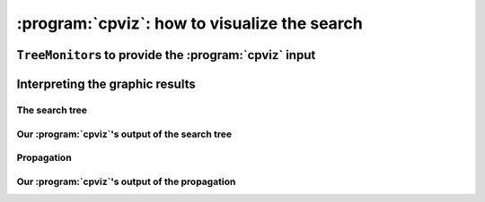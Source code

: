 ..  index:: cpviz
    

.. highlight:: cpp

..  _cpviz:

:program:`cpviz`: how to visualize the search 
----------------------------------------------

..  only:: draft 

    ..  raw:: latex

        You can find the code in the file \code{tutorials/C++/chap5/nqueens3.cc}.

    ..  only:: html

        You can find the code in the file `tutorials/C++/chap5/nqueens3.cc <../../../tutorials/C++/chap5/nqueens3.cc>`_


..  only:: draft

    To get a better feeling of the way the CP solver explores the search tree,
    we will use a wonderful *open-source visualization toolkit for finite 
    domain constraint programming*: :program:`cpviz`. 
    Here is a description from their website of what this toolkit provides:
    
    ..  code-block:: text
    
        It provides visualization for search trees, variables and global 
        constraints through a post-mortem analysis of trace logs.
    
    The important trick to understand is that the visualization is only 
    available **after** the search is done.
    
    Please find all necessary information and tools at
    
    http://sourceforge.net/projects/cpviz/

``TreeMonitor``\s to provide the :program:`cpviz` input
^^^^^^^^^^^^^^^^^^^^^^^^^^^^^^^^^^^^^^^^^^^^^^^^^^^^^^^

..  only:: draft

    To monitor the search, we use ``SearchMonitor``\s. The ``TreeMonitor`` class inherits from ``SearchMonitor`` and 
    creates the files needed by cpviz to visualize the search: :file:`tree.xml` and :file:`visualization.xml`.
    
    To produce the :program:`cpviz` output for your search, add the following ``SearchMonitor`` to your code:

    ..  code-block:: c++
    
        vector<SearchMonitor*> monitors;
        ...
        SearchMonitor* const cpviz = s.MakeTreeMonitor(vars, "tree.xml",
                                                       "visualization.xml");
        monitors.push_back(cpviz);
        
    ..  only:: html 
    
        You need also a configuration file (named ``configuration.xml``) as this one:
        
        You can download it :download:`here <configuration.xml>`.
        
    ..  only:: latex
    
        You need also a configuration file (named ``configuration.xml``) as this one:
        
    ..  code-block:: xml 
        
        <?xml version="1.0" encoding="UTF-8"?>
        <configuration version="1.0" directory="/tmp"
        xsi:noNamespaceSchemaLocation="configuration.xsd" xmlns:xsi="http://
        www.w3.org/2001/XMLSchema-instance">
        <tool show="tree" type="layout" display="expanded" repeat="all"
        width="700" height="700" fileroot="tree"/>
        <tool show="viz" type="layout" display="expanded" repeat="all"
        width="700" height="700" fileroot="viz"/>
        </configuration>
            
    Basically, it tells :program:`cpviz` to produces  the graphic files for the 
    search tree (``show="tree"``) and the variables (``show="viz"``) 
    in the directory :file:`/tmp/`.
    
    If you are really lazy, we even have provided a factory method which 
    generates automatically a default configuration file:
    
    ..  code-block:: c++
    
        SearchMonitor* const cpviz = s.MakeTreeMonitor(vars, 
                                                       "configuration.xml", 
                                                       "tree.xml",
                                                       "visualization.xml");

        
    After your search is finished AND you have called (implicitley or explicitly)
    ``EndSearch()`` (files are created in the ``ExitSearch()`` callback),
    you can run :program:`cpviz` to digest the XML output of your search by going to :file:`viz/bin` and
    typing:
    
    ..  code-block:: bash
    
        java ie.ucc.cccc.viz.Viz configuration.xml tree.xml visualization.xml 
    
    on a command line into a terminal near you. This will produce the following picture of the search tree:
    
    ..  only:: html
    
        ..  image:: images/cpviz/tree8.*
            :width: 400px
            :align: center
            :height: 400px
            :alt: alternate text

    ..  only:: latex
    
        ..  image:: images/cpviz/tree8.*
            :width: 200pt
            :align: center
            :height: 200pt
            :alt: alternate text

    
    ..  only:: html
    
        :program:`cpviz` produces the construction of the search tree, step by step. In our case, 8 files were generated.
        
        You can find an animated version of the search tree produced by :program:`cpviz` :download:`here <images/cpviz/animated_tree.gif>`.
        
    This is probably not what you expected. First of all, this is not a binary tree and there seems to be an extra dummy root node.
    A binary tree --- which is what is exactly constructed during the search --- is not really suited for a graphical representation as it can 
    quickly become very big (compare the tree above with the actual search tree that is represented below). To avoid huge trees, we have reduced their 
    sizes by contracting several nodes. Except for the dummy root node, each node is denoted by a variable name. Also, we only 
    give the left branches explicitly. The numbers along the branches denote the *applied decisions* (like :math:`x[1] = 2`)
    and the numbers in the right 
    corner above the names of the nodes are the number of values left in the domain of the corresponding variable just before the decision was
    taken. Nodes in green denote feasible solutions, nodes in red sub-trees without any feasible solutions and nodes in blue, intermediate
    try nodes  (these only exist during the search).
    

Interpreting the graphic results
^^^^^^^^^^^^^^^^^^^^^^^^^^^^^^^^

..  only:: draft

    To better understand the output of cpviz and to follow the search with precision,
    let's trace the search and the propagation of our program ``nqueens4``:

    ..  code-block:: bash
    
        ./nqueens4 --size=4 --cp_trace_search --cp_trace_propagation 2> 
                                                    cpviz_nqueens4_basic.txt
        
    ..  only:: html 
    
        We redirect ``std::err`` into the file :file:`trace_propagation.txt` (this what the ``2>`` stands for). You can find 
        a cleaned version of this file :download:`here <cpviz_nqueens4_basic.txt>`.
        
    ..  only:: latex
    
        We redirect ``std::err`` into the file :file:`cpviz_nqueens4_basic.txt`.
        
    We will transcribe the information contained in the file :file:`cpviz_nqueens4_basic.txt` but
    in a more graphical way. Pay attention to the order in which the variables and
    the constraints are processed.
    
    Recall that we are solving the problem of finding all distinct solutions
    of the n-queens problem with :math:`4` queens. Our search strategy is to
    choose the first variable with a non empty domain with a least two elements (``Solver::CHOOSE_FIRST_UNBOUND``).
    Once this variable is chosen, we give it the smallest possible value contained in its domain (``Solver::ASSIGN_MIN_VALUE``).
    We have :math:`4` variables :math:`x_0, x_1, x_2` and :math:`x_3` introduced in that order. The :math:`3` constraints 
    are all ``AllDifferent`` constraints introduced in the following order:
    
    ..  math::
    
        \textrm{AllDifferent}(x_0, x_1, x_2, x_3)\\
        \textrm{AllDifferent}(x_0, x_1 + 1, x_2 + 2, x_3 + 3)\\
        \textrm{AllDifferent}(x_0, x_1 - 1, x_2 - 2, x_3 - 3)

The search tree
"""""""""""""""

..  only:: draft

    By reading the file :file:`cpviz_nqueens4_basic.txt`, we can retrace the search and reconstruct the search tree:
    
    ..  _search_tree_of_nqueens_with_n_equal_to_4:
    
    ..  figure:: images/search_tree1.*
        :width: 297px
        :align: center
        :height: 286px
        :alt: alternate text
    
        The actual search tree of our search 
        
    As you can see, at each node, the solver took a ``Decision``: the left branch to *apply* the ``Decision`` and the right branch 
    to *refute* this ``Decision``. The leaf nodes in red denote sub-trees that are not worth exploring explicitly: 
    we cannot find any solution 
    along this branch of the tree. The leaf nodes in green denote on the contrary feasible solutions. The nodes are numbered in the order
    of creation and we can see that the search tree is traversed in pre-order by the solver.
    
    In the file :file:`nqeens4.cc`, we have printed some statistics about the search:
    
    ..  code-block:: c++
    
        std::cout << "Number of solutions: " << num_solutions << std::endl;
        std::cout << "Failures: " << s.failures() << std::endl;
        std::cout << "Branches: " << s.branches() << std::endl;
        std::cout << "Backtracks: " << s.fail_stamp() << std::endl;
        std::cout << "Stamps: " << s.stamp() << std::endl;
    
    and when the ``size`` is :math:`4`, we get as output:
    
    ..  code-block:: bash
    
        Number of solutions: 2
        Failures: 6
        Branches: 10
        Backtracks: 9
        Stamps: 29

    Let's see if we can relate those statistics with the search tree. The three first statistics are easy to spot in the tree:
    
      Number of solutions (2):
        There are indeed two distinct solutions denoted by the two green leafs.
        
      Failures (6):
        A failure occurs whenever the solver has to backtrack, whether it is because of a real failure (nodes :math:`2-3` and :math:`9-10`)
        or a success (nodes :math:`5` and :math:`7`). Indeed, when the solver finds a solution, it has to backtrack to find other solutions.
        The method ``failures()`` returns the number of leaves of the search tree. In our case, :math:`6`.
        
      Branches (10):
        Number of branches in the tree, indeed :math:`10`.
        
      The two last statistics are more difficult to understand by only looking at the search tree.
      
      Backtracks (9):
        Because of the way the search is coded, the ``fail_stamp`` counter starts already at :math:`2` before any top level search.
        There are :math:`6` failures (one for each node, see Failures above) and this brings the counter to :math:`8`. To end the search, 
        a last backtrack [#real_last_backtrack]_ is necessary to reach the root node and undo the search which brings the counter to :math:`9`.
    
        ..  [#real_last_backtrack] Actually, the very last backtrack happens when the solver is deleted.
    
      Stamps (29):
        This statistic is more an internal statistic than a real indicator of the search. It is related to the 
        queue actions during the search. The queue is responsible for the propagation which occurs when one or more variables domains
        change. Every time the propagation process is triggered, the ``stamp`` counter is increased. 
        Other queue actions also increase this counter. For instance, when 
        the queue is frozen. For a simple search,
        this statistic is more or less equivalent to the length of a pre-order traversal of the search tree (:math:`20` in our case). 
        This statistic reflects the amount of work needed by the solver during the search. We refer the curious reader
        to the source code for more details.
        
Our :program:`cpviz`'s output of the search tree
"""""""""""""""""""""""""""""""""""""""""""""""""

..  only:: draft

    How can we compare the real tree with our :program:`cpviz` output? The trick is to observe the construction of the tree one node at a
    time. We construct the real tree node by node from the tree produced by :program:`cpviz`. The left image is the :program:`cpviz` output
    while the right image is the actual tree.
    
    ..  raw:: html 
            
        <hr>
        <strong>Step 0:</strong>
        
    ..  raw:: latex 
    
        \rule{\linewidth}{0.1mm}
        \paragraph{Step 0:}
            
    We start with a dummy node. This node is needed in our construction. You'll see in a moment why.
    
    ..  only:: html 
    
        ..  image:: images/cpviz/tree0.*
            :width: 100 pt
            :align: center

    ..  raw:: latex

        \begin{figure}[H]
        \centering
        \includegraphics[height=50pt]{tree0.pdf}
        \caption{Contruction of the real search tree from the cpviz tree: step 0}\label{fig:tree0}
        \end{figure}

    ..  XXXXXXXXXXXXXXXXXXXXXXXXXXXXXXXXXXXXXXXXXXXXXXXXXXXXXXXXXXXXXXXXXXX:
    
    ..  raw:: latex
        
        \rule{\linewidth}{0.1mm}
        \paragraph{Step 1:}
        
        \begin{figure}[H]
        \centering
        \subfigure[cpviz]{
        \includegraphics[height=75pt]{tree1_w.pdf}
        \label{fig:cpviz_tree1}
        }
        \subfigure[Real search tree]{
        \includegraphics[height=75pt]{real_tree1.pdf}
        \label{fig:real_tree1}
        }
        \caption{Construction of the real search tree from the cpviz tree: step 1}\label{fig:tree1}
        \end{figure}

        Next, we start with the actual root node. As you can see in our \textbf{cpviz} output, the dummy root node doesn't even 
        have a name and the little number $0$ next to this non existing name doesn't mean anything.

    ..  only:: html 

        
        ..  raw:: html 
            
            <hr>
            <strong>Step 1:</strong>
            <div align="center">  
            
        ..  image:: images/cpviz/tree1_w.*
            :height: 200 pt

        ..  image:: images/transparent.*
            :height: 50 pt
            
        ..  image:: images/real_tree/real_tree1.*
            :height: 100 pt

        ..  raw:: html 
        
            </div>   
            
        Next, we start with the actual root node. As you can see in our :program:`cpviz` output, the dummy root node doesn't even 
        have a name and the little number :math:`0` next to this non existing name doesn't mean anything.


    ..  XXXXXXXXXXXXXXXXXXXXXXXXXXXXXXXXXXXXXXXXXXXXXXXXXXXXXXXXXXXXXXXXXXX:
    
    ..  raw:: latex
        
        \rule{\linewidth}{0.1mm}
        \paragraph{Step 2:}
        
        \begin{figure}[H]
        \centering
        \subfigure[cpviz]{
        \includegraphics[height=85pt]{tree2_w.pdf}
        \label{fig:cpviz_tree2}
        }
        \subfigure[Real search tree]{
        \includegraphics[height=85pt]{real_tree2.pdf}
        \label{fig:real_tree2}
        }
        \caption{Construction of the real search tree from the cpviz tree: step 2}\label{fig:tree2}
        \end{figure}

        You can see in our \textbf{cpviz} output that the solver has applied the \code{Decision} $x_0 = 0$ but that it couldn't 
        realize if this was a good choice or not. The little number $4$ next to the variable name $x_0$ means that before
        the decision was applied, the number of values in its domain was $4$. Indeed: $x_0 \in \{0, 1, 2, 3\}$ before being
        assigned the value $0$.\\[0.01cm]

    ..  only:: html 

        
        ..  raw:: html 
            
            <hr>
            <strong>Step 2:</strong>
            <div align="center">  
            
        ..  image:: images/cpviz/tree2_w.*
            :height: 200 pt

        ..  image:: images/transparent.*
            :height: 50 pt
            
        ..  image:: images/real_tree/real_tree2.*
            :height: 100 pt

        ..  raw:: html 
        
            </div>   
            
        You can see in our :program:`cpviz` output that the solver has applied the ``Decision`` :math:`x_0 = 0` but that it couldn't 
        realize if this was a good choice or not. The little number :math:`4` next to the variable name :math:`x_0` means that before
        the decision was applied, the number of values in its domain was :math:`4`. Indeed: :math:`x_0 \in \{0, 1, 2, 3\}` before being
        assigned the value :math:`0`.


    ..  XXXXXXXXXXXXXXXXXXXXXXXXXXXXXXXXXXXXXXXXXXXXXXXXXXXXXXXXXXXXXXXXXXX:
    
    ..  raw:: latex
        
        \rule{\linewidth}{0.1mm}
        \paragraph{Step 3:}
        
        \begin{figure}[H]
        \centering
        \subfigure[cpviz]{
        \includegraphics[height=100pt]{tree3_w.pdf}
        \label{fig:cpviz_tree3}
        }
        \subfigure[Real search tree]{
        \includegraphics[height=100pt]{real_tree3.pdf}
        \label{fig:real_tree3}
        }
        \caption{Construction of the real search tree from the cpviz tree: step 3}\label{fig:tree3}
        \end{figure}

        After having applied the \code{Decision} $x_0 = 0$ at step 2, the solver now applies the \code{Decision} $x_1 = 2$ which 
        leads, after propagation, to a failure.\\[0.01cm]

    ..  only:: html 

        
        ..  raw:: html 
            
            <hr>
            <strong>Step 3:</strong>
            <div align="center">  
            
        ..  image:: images/cpviz/tree3_w.*
            :height: 200 pt

        ..  image:: images/transparent.*
            :height: 50 pt
            
        ..  image:: images/real_tree/real_tree3.*
            :height: 150 pt

        ..  raw:: html 
        
            </div>   
            
        After having applied the ``Decision`` :math:`x_0 = 0` at step 2, the solver now applies the ``Decision`` :math:`x_1 = 2` which 
        leads, after propagation, to a failure.


    ..  XXXXXXXXXXXXXXXXXXXXXXXXXXXXXXXXXXXXXXXXXXXXXXXXXXXXXXXXXXXXXXXXXXX:
    
    ..  raw:: latex
        
        \rule{\linewidth}{0.1mm}
        \paragraph{Step 4:}
        
        \begin{figure}[H]
        \centering
        \subfigure[cpviz]{
        \includegraphics[height=110pt]{tree4_w.pdf}
        \label{fig:cpviz_tree4}
        }
        \subfigure[Real search tree]{
        \includegraphics[height=110pt]{real_tree4.pdf}
        \label{fig:real_tree4}
        }
        \caption{Construction of the real search tree from the cpviz tree: step 4}\label{fig:tree4}
        \end{figure}

        Our \textbf{cpviz} output now clearly warns that taking $x_0 = 0$ is not compatible with a feasible solution. This can 
        only mean that the solver tried also to refute the \code{Decision} $x_1 = 2$. So we know that the branch $x_1 \neq 2$
        after the branch $x_0 = 0$ is leading nowhere. We have to backtrack and to refute the \code{Decision} $x_0 = 0$.
        We have thus a new branch $x_0 \neq 0$ in the real search tree.\\[0.01cm]
        

    ..  only:: html 

        
        ..  raw:: html 
            
            <hr>
            <strong>Step 4:</strong>
            <div align="center">  
            
        ..  image:: images/cpviz/tree4_w.*
            :height: 200 pt

        ..  image:: images/transparent.*
            :height: 50 pt
            
        ..  image:: images/real_tree/real_tree4.*
            :height: 150 pt

        ..  raw:: html 
        
            </div>   
            
        Our :program:`cpviz` output now clearly warns that taking :math:`x_0 = 0` is not compatible with a feasible solution. This can 
        only mean that the solver tried also to refute the ``Decision`` :math:`x_1 = 2`. So we know that the branch :math:`x_1 \neq 2`
        after the branch :math:`x_0 = 0` is leading nowhere. We have to backtrack and to refute the ``Decision`` :math:`x_0 = 0`.
        We have thus a new branch :math:`x_0 \neq 0` in the real search tree.
        
        


    ..  XXXXXXXXXXXXXXXXXXXXXXXXXXXXXXXXXXXXXXXXXXXXXXXXXXXXXXXXXXXXXXXXXXX:
    
    ..  raw:: latex
        
        \rule{\linewidth}{0.1mm}
        \paragraph{Step 5:}
        
        \begin{figure}[H]
        \centering
        \subfigure[cpviz]{
        \includegraphics[height=120pt]{tree5_w.pdf}
        \label{fig:cpviz_tree5}
        }
        \subfigure[Real search tree]{
        \includegraphics[height=120pt]{real_tree5.pdf}
        \label{fig:real_tree5}
        }
        \caption{Construction of the real search tree from the cpviz tree: step 5}\label{fig:tree5}
        \end{figure}

        We have found a feasible solution when $x_0 = 1$. Thus we add the branch $x_0 = 1$ and indicate success.\\[0.01cm]
        
    ..  only:: html 

        
        ..  raw:: html 
            
            <hr>
            <strong>Step 5:</strong>
            <div align="center">  
            
        ..  image:: images/cpviz/tree5_w.*
            :height: 200 pt

        ..  image:: images/transparent.*
            :height: 50 pt
            
        ..  image:: images/real_tree/real_tree5.*
            :height: 170 pt

        ..  raw:: html 
        
            </div>   
            
        We have found a feasible solution when :math:`x_0 = 1`. Thus we add the branch :math:`x_0 = 1` and indicate success. 




    ..  XXXXXXXXXXXXXXXXXXXXXXXXXXXXXXXXXXXXXXXXXXXXXXXXXXXXXXXXXXXXXXXXXXX:
    
    ..  raw:: latex
        
        \rule{\linewidth}{0.1mm}
        \paragraph{Step 6:}
        
        \begin{figure}[H]
        \centering
        \subfigure[cpviz]{
        \includegraphics[height=120pt]{tree6_w.pdf}
        \label{fig:cpviz_tree0}
        }
        \subfigure[Real search tree]{
        \includegraphics[height=120pt]{real_tree6.pdf}
        \label{fig:real_tree0}
        }
        \caption{Construction of the real search tree from the cpviz tree: step 6}\label{fig:tree6}
        \end{figure}

        We have found a second feasible solution when $x_0 = 2$. Because we came from a feasible solution with $x_0 = 1$, 
        we have first to refute this decision $x_0 \neq 1$ before we can proceed by applying \code{Decision} $x_0 = 2$.\\[0.01cm]

    ..  only:: html 

        
        ..  raw:: html 
            
            <hr>
            <strong>Step 6:</strong>
            <div align="center">  
            
        ..  image:: images/cpviz/tree6_w.*
            :height: 200 pt

        ..  image:: images/transparent.*
            :height: 50 pt
            
        ..  image:: images/real_tree/real_tree6.*
            :height: 200 pt

        ..  raw:: html 
        
            </div>   
            
        We have found a second feasible solution when :math:`x_0 = 2`. Because we came from a feasible solution with :math:`x_0 = 1`, 
        we have first to refute this decision :math:`x_0 \neq 1` before we can proceed by applying ``Decision`` :math:`x_0 = 2`.

            

    ..  XXXXXXXXXXXXXXXXXXXXXXXXXXXXXXXXXXXXXXXXXXXXXXXXXXXXXXXXXXXXXXXXXXX:
    
    ..  raw:: latex
        
        \rule{\linewidth}{0.1mm}
        \paragraph{Step 7:}
        
        \begin{figure}[H]
        \centering
        \subfigure[cpviz]{
        \includegraphics[height=145pt]{tree7_w.pdf}
        \label{fig:cpviz_tree0}
        }
        \subfigure[Real search tree]{
        \includegraphics[height=145pt]{real_tree7.pdf}
        \label{fig:real_tree0}
        }
        \caption{Construction of the real search tree from the cpviz tree: step 7}\label{fig:tree7}
        \end{figure}

        We add a tentative branch in the \textbf{cpviz} output. The branch before was a branch were we applied the \code{Decision} 
        $x_2 = 0$ that lead to a feasible solution, so now we know that the solver is trying to refute that decision: 
        $x_2 \neq 0$.\\[0.01cm]

    ..  only:: html 

        
        ..  raw:: html 
            
            <hr>
            <strong>Step 7:</strong>
            <div align="center">  
            
        ..  image:: images/cpviz/tree7_w.*
            :height: 200 pt

        ..  image:: images/transparent.*
            :height: 50 pt
            
        ..  image:: images/real_tree/real_tree7.*
            :height: 200 pt

        ..  raw:: html 
        
            </div>   
            
        We add a tentative branch in the :program:`cpviz` output. The branch before was a branch were we applied the ``Decision`` 
        :math:`x_2 = 0` that lead to a feasible solution, so now we know that the solver is trying to refute that decision: 
        :math:`x_2 \neq 0`.



    ..  XXXXXXXXXXXXXXXXXXXXXXXXXXXXXXXXXXXXXXXXXXXXXXXXXXXXXXXXXXXXXXXXXXX:
    
    ..  raw:: latex
        
        \rule{\linewidth}{0.1mm}
        \paragraph{Step 8:}
        
        \begin{figure}[H]
        \centering
        \subfigure[cpviz]{
        \includegraphics[height=160pt]{tree8_w.pdf}
        \label{fig:cpviz_tree0}
        }
        \subfigure[Real search tree]{
        \includegraphics[height=160pt]{real_tree8.pdf}
        \label{fig:real_tree0}
        }
        \caption{Construction of the real search tree from the cpviz tree: step 8}\label{fig:tree8}
        \end{figure}

        The final step  is the branch in the \textbf{cpviz} output $x_1 = 0$ that leads to a failure. This means that when we apply 
        and refute $x_1 = 0$, we get a failure. Thus we know that $x_0 = 1$ and $x_0 \neq 1$ both fail.

    ..  only:: html 

        
        ..  raw:: html 
            
            <hr>
            <strong>Step 8:</strong>
            <div align="center">  
            
        ..  image:: images/cpviz/tree8_w.*
            :height: 200 pt

        ..  image:: images/transparent.*
            :height: 50 pt
            
        ..  image:: images/real_tree/real_tree8.*
            :height: 200 pt

        ..  raw:: html 
        
            </div>   
            
        The final step is the branch in the :program:`cpviz` output :math:`x_1 = 0` that leads to a failure. This means that when we apply 
        and refute :math:`x_1 = 0`, we get a failure. Thus we know that :math:`x_0 = 1` and :math:`x_0 \neq 1` both fail.
        
Propagation
"""""""""""

..  only:: draft
    
    To better understand the search, let's have a look at the propagation in details. First, we look at the real propagation, then
    we try to understand our :program:`cpviz`'s output.

..  only:: html

    You can find an animated version of the propagation :download:`here <images/propagation/animated_propagation.gif>`.

..  only:: draft

    We start at the root node with
    
    ``node 0``: :math:`x_0 \in \{0,1,2,3\}, x_1 \in \{0,1,2,3\}, x_2 \in \{0,1,2,3\}, x_3 \in \{0,1,2,3\}`.
        We apply the ``Decision`` :math:`x_0 = 0` which corresponds to our search strategy.

    ..  raw:: html
    
        <hr>

    ..  raw:: latex
    
        \hrulefill

    ``node 1``: :math:`x_0 \in \{0\}, x_1 \in \{0,1,2,3\}, x_2 \in \{0,1,2,3\}, x_3 \in \{0,1,2,3\}`
        The propagation is done in the following order.
        
        ..  math::
        
            \textrm{AllDifferent}(x_0, x_1 -1, x_2 - 2, x_3 - 3):\\
            x_1: \cancel{1}, x_2: \cancel{2}, x_3: \cancel{3}
        
        ..  image:: images/propagation/propagation1.*
            :width: 162px
            :align: center
            :height: 162px
            :alt: alternate text
        
        :math:`x_0 \in \{0\}, x_1 \in \{0,2,3\}, x_2 \in \{0,1,3\}, x_3 \in \{0,1,2\}`
        
        ..  math::
        
            \textrm{AllDifferent}(x_0, x_1, x_2, x_3):\\
            x_1: \cancel{0}, x_2: \cancel{0}, x_3: \cancel{0}

        ..  image:: images/propagation/propagation2.*
            :width: 162px
            :align: center
            :height: 162px
            :alt: alternate text

        :math:`x_0 \in \{0\}, x_1 \in \{2,3\}, x_2 \in \{1,3\}, x_3 \in \{1,2\}`. No more
        propagation is possible. We then apply the ``Decision`` :math:`x_1 = 2`

    ..  raw:: html
    
        <hr>

    ..  raw:: latex
    
        \hrulefill

    ``node 2``: :math:`x_0 \in \{0\}, x_1 \in \{2\}, x_2 \in \{1,3\}, x_3 \in \{1,2\}`.
        The propagation is as follow:
        
        ..  math::
        
            \textrm{AllDifferent}(x_0, x_1 -1, x_2-2, x_3-3):\\
            x_2: \cancel{3}

        ..  image:: images/propagation/propagation3.*
            :width: 162px
            :align: center
            :height: 162px
            :alt: alternate text

        
        :math:`x_0 \in \{0\}, x_1 \in \{2\}, x_2 \in \{1\}, x_3 \in \{1,2\}`.
        
        ..  math::
        
            \textrm{AllDifferent}(x_0, x_1 +1, x_2+2, x_3+3):\\
            x_2: \cancel{1}
            
        ..  image:: images/propagation/propagation4.*
            :width: 162px
            :align: center
            :height: 162px
            :alt: alternate text

            
        :math:`x_0 \in \{0\}, x_1 \in \{2\}, x_2 \in \emptyset, x_3 \in \{1,2\}`.
        We have a failure as the domain of :math:`x_2` is empty. We backtrack to node :math:`1`
        and refute the ``Decision`` :math:`x_1 = 2`.

    ..  raw:: html
    
        <hr>

    ..  raw:: latex
    
        \hrulefill

    ``node 3``: :math:`x_0 \in \{0\}, x_1 \in \{3\}, x_2 \in \{1,3\}, x_3 \in \{1,2\}`.
        :math:`x_1` is fixed to :math:`3` because we removed the value :math:`2` of its domain 
        (refuting the ``Decision`` :math:`x_1 = 2`).

        Propagation:

        ..  math::
        
            \textrm{AllDifferent}(x_0, x_1 +1, x_2+2, x_3+3):\\
            x_3: \cancel{1}
            
        ..  image:: images/propagation/propagation5.*
            :width: 162px
            :align: center
            :height: 162px
            :alt: alternate text

            
        :math:`x_0 \in \{0\}, x_1 \in \{3\}, x_2 \in \{1,3\}, x_3 \in \{2\}`.
        
        ..  math::
        
            \textrm{AllDifferent}(x_0, x_1, x_2, x_3):\\
            x_2: \cancel{3}
            
        ..  image:: images/propagation/propagation6.*
            :width: 162px
            :align: center
            :height: 162px
            :alt: alternate text

        
        :math:`x_0 \in \{0\}, x_1 \in \{3\}, x_2 \in \{1\}, x_3 \in \{2\}`.
        
        This is of course not possible and the following propagation detects this impossibility:
        
        ..  math::
        
            \textrm{AllDifferent}(x_0, x_1-1, x_2-2, x_3-3):\\
            x_2: \cancel{1}
        
        :math:`x_0 \in \{0\}, x_1 \in \{3\}, x_2 \in \emptyset, x_3 \in \{2\}`.
        We have again a failure as the domain of :math:`x_2` is empty. We need 
        to backtrack to the root node and refute the ``Decision`` :math:`x_0 = 0`.

    ..  raw:: html
    
        <hr>

    ..  raw:: latex
    
        \hrulefill

    ``node 4``: :math:`x_0 \in \{1,2,3\}, x_1 \in \{0,1,2,3\}, x_2 \in \{0,1,2,3\}, x_3 \in \{0,1,2,3\}`.
        We apply ``Decision`` :math:`x_0 = 1` which complies with our search strategy.
        
    ..  raw:: html
    
        <hr>

    ..  raw:: latex
    
        \hrulefill

    ``node 5``: :math:`x_0 \in \{1\}, x_1 \in \{0,1,2,3\}, x_2 \in \{0,1,2,3\}, x_3 \in \{0,1,2,3\}`.
        Propagation:
        
        ..  math::
        
            \textrm{AllDifferent}(x_0, x_1 -1, x_2-2, x_3-3):\\
            x_1: \cancel{2}, x_2: \cancel{3}
            
        ..  image:: images/propagation/propagation7.*
            :width: 162px
            :align: center
            :height: 162px
            :alt: alternate text

        
        :math:`x_0 \in \{1\}, x_1 \in \{0,1,3\}, x_2 \in \{0,1,2\}, x_3 \in \{0,1,2,3\}`.

        ..  math::
        
            \textrm{AllDifferent}(x_0, x_1 +1, x_2+2, x_3+3):\\
            x_1: \cancel{0}
            
        ..  image:: images/propagation/propagation8.*
            :width: 162px
            :align: center
            :height: 162px
            :alt: alternate text


        :math:`x_0 \in \{1\}, x_1 \in \{1,3\}, x_2 \in \{0,1,2\}, x_3 \in \{0,1,2,3\}`.

        ..  math::
        
            \textrm{AllDifferent}(x_0, x_1, x_2, x_3):\\
            x_1: \cancel{1}, x_2: \cancel{1}, x_3: \cancel{1}
            
        ..  image:: images/propagation/propagation9.*
            :width: 162px
            :align: center
            :height: 162px
            :alt: alternate text


        :math:`x_0 \in \{1\}, x_1 \in \{3\}, x_2 \in \{0,2\}, x_3 \in \{0,2,3\}`.

        ..  math::
        
            \textrm{AllDifferent}(x_0, x_1+1, x_2+2, x_3+3):\\
            x_2: \cancel{2}
            
        ..  image:: images/propagation/propagation10.*
            :width: 162px
            :align: center
            :height: 162px
            :alt: alternate text


        :math:`x_0 \in \{1\}, x_1 \in \{3\}, x_2 \in \{0\}, x_3 \in \{0,2,3\}`.

        ..  math::
        
            \textrm{AllDifferent}(x_0, x_1, x_2, x_3):\\
            x_3: \cancel{3}
            
        ..  image:: images/propagation/propagation11.*
            :width: 162px
            :align: center
            :height: 162px
            :alt: alternate text


        :math:`x_0 \in \{1\}, x_1 \in \{3\}, x_2 \in \{0\}, x_3 \in \{0,2\}`.

        ..  math::
        
            \textrm{AllDifferent}(x_0, x_1, x_2, x_3):\\
            x_3: \cancel{0}
            
        ..  image:: images/propagation/propagation12.*
            :width: 162px
            :align: center
            :height: 162px
            :alt: alternate text


        :math:`x_0 \in \{1\}, x_1 \in \{3\}, x_2 \in \{0\}, x_3 \in \{2\}`.
        
        We have a solution! We have now to backtrack to node :math:`4` and refute
        ``Decision`` :math:`x_0 = 1`.
        
    ..  raw:: html
    
        <hr>

    ..  raw:: latex
    
        \hrulefill

    ``node 6``: :math:`x_0 \in \{2,3\}, x_1 \in \{0,1,2,3\}, x_2 \in \{0,1,2,3\}, x_3 \in \{0,1,2,3\}`.
        We apply the ``Decision`` :math:`x_0 = 2`.
        
    ..  raw:: html
    
        <hr>

    ..  raw:: latex
    
        \hrulefill

    ``node 7``: :math:`x_0 \in \{2\}, x_1 \in \{0,1,2,3\}, x_2 \in \{0,1,2,3\}, x_3 \in \{0,1,2,3\}`.
        Propagation:
        
        ..  math::
        
            \textrm{AllDifferent}(x_0, x_1 -1, x_2-2, x_3-3):\\
            x_1: \cancel{3}
            
        ..  image:: images/propagation/propagation13.*
            :width: 162px
            :align: center
            :height: 162px
            :alt: alternate text

        
        :math:`x_0 \in \{2\}, x_1 \in \{0,1,2\}, x_2 \in \{0,1,2, 3\}, x_3 \in \{0,1,2,3\}`.

        ..  math::
        
            \textrm{AllDifferent}(x_0, x_1 +1, x_2+2, x_3+3):\\
            x_1: \cancel{1}, x_2: \cancel{0}
            
        ..  image:: images/propagation/propagation14.*
            :width: 162px
            :align: center
            :height: 162px
            :alt: alternate text

        
        :math:`x_0 \in \{2\}, x_1 \in \{0,2\}, x_2 \in \{1,2, 3\}, x_3 \in \{0,1,2,3\}`.

        ..  math::
        
            \textrm{AllDifferent}(x_0, x_1, x_2, x_3):\\
            x_1: \cancel{2}, x_2: \cancel{2}, x_3: \cancel{2}
            
        ..  image:: images/propagation/propagation15.*
            :width: 162px
            :align: center
            :height: 162px
            :alt: alternate text

        
        :math:`x_0 \in \{2\}, x_1 \in \{0\}, x_2 \in \{1,3\}, x_3 \in \{0,1,3\}`.

        ..  math::
        
            \textrm{AllDifferent}(x_0, x_1-1, x_2-2, x_3-3):\\
            x_2: \cancel{1}
            
        ..  image:: images/propagation/propagation16.*
            :width: 162px
            :align: center
            :height: 162px
            :alt: alternate text

        
        :math:`x_0 \in \{2\}, x_1 \in \{0\}, x_2 \in \{3\}, x_3 \in \{0,1,3\}`.

        ..  math::
        
            \textrm{AllDifferent}(x_0, x_1, x_2, x_3):\\
            x_3: \cancel{0}
            
        ..  image:: images/propagation/propagation17.*
            :width: 162px
            :align: center
            :height: 162px
            :alt: alternate text

        
        :math:`x_0 \in \{2\}, x_1 \in \{0\}, x_2 \in \{3\}, x_3 \in \{1,3\}`.

        ..  math::
        
            \textrm{AllDifferent}(x_0, x_1, x_2, x_3):\\
            x_3: \cancel{3}
            
        ..  image:: images/propagation/propagation18.*
            :width: 162px
            :align: center
            :height: 162px
            :alt: alternate text

        
        :math:`x_0 \in \{2\}, x_1 \in \{0\}, x_2 \in \{3\}, x_3 \in \{1\}` and 
        we have a second distinct solution! We backtrack to node :math:`6` and
        refute ``Decision`` :math:`x_0 = 2`.
        

    ..  raw:: html
    
        <hr>

    ..  raw:: latex
    
        \hrulefill

    ``node 8``: :math:`x_0 \in \{3\}, x_1 \in \{0,1,2,3\}, x_2 \in \{0,1,2,3\}, x_3 \in \{0,1,2,3\}`.
        :math:`x_0` is fixed because there is only one value left in its domains.
        
        Propagation:
        
        ..  math::
        
            \textrm{AllDifferent}(x_0, x_1 +1, x_2+2, x_3+3):\\
            x_1: \cancel{2}, x_2: \cancel{1}, x_3: \cancel{0}
            
        ..  image:: images/propagation/propagation19.*
            :width: 162px
            :align: center
            :height: 162px
            :alt: alternate text

        
        :math:`x_0 \in \{3\}, x_1 \in \{0,1,3\}, x_2 \in \{0,2, 3\}, x_3 \in \{1,2,3\}`.
        

        ..  math::
        
            \textrm{AllDifferent}(x_0, x_1, x_2, x_3):\\
            x_1: \cancel{3}, x_2: \cancel{3}, x_3: \cancel{3}
            
        ..  image:: images/propagation/propagation20.*
            :width: 162px
            :align: center
            :height: 162px
            :alt: alternate text

        
        :math:`x_0 \in \{3\}, x_1 \in \{0,1\}, x_2 \in \{0,2\}, x_3 \in \{1,2\}`.
        No more propagation. We thus apply our search strategy and apply ``Decision`` :math:`x_1 = 0`.
        
        

    ..  raw:: html
    
        <hr>

    ..  raw:: latex
    
        \hrulefill

    ``node 9``: :math:`x_0 \in \{3\}, x_1 \in \{0\}, x_2 \in \{0,2\}, x_3 \in \{1,2\}`.
        Propagation:

        ..  math::
        
            \textrm{AllDifferent}(x_0, x_1-1, x_2-2, x_3-3):\\
            x_3: \cancel{2}
            
        ..  image:: images/propagation/propagation21.*
            :width: 162px
            :align: center
            :height: 162px
            :alt: alternate text

        
        :math:`x_0 \in \{3\}, x_1 \in \{0\}, x_2 \in \{0,2\}, x_3 \in \{1\}`.

        ..  math::
        
            \textrm{AllDifferent}(x_0, x_1, x_2, x_3):\\
            x_3: \cancel{0}
            
        ..  image:: images/propagation/propagation22.*
            :width: 162px
            :align: center
            :height: 162px
            :alt: alternate text

        
        :math:`x_0 \in \{3\}, x_1 \in \{0\}, x_2 \in \{2\}, x_3 \in \{1\}` which is impossible as the next propagation shows:
        

        ..  math::
        
            \textrm{AllDifferent}(x_0, x_1+1, x_2+2, x_3+3):\\
            x_2: \cancel{2}
            
        
        :math:`x_0 \in \{3\}, x_1 \in \{0\}, x_2 \in \emptyset, x_3 \in \{1\}`. As the domain of :math:`x_2` is empty,
        we have failure and have to backtrack to node :math:`8` and refute ``Decision`` :math:`x_1 = 0`.

    ..  raw:: html
    
        <hr>

    ..  raw:: latex
    
        \hrulefill

    ``node 10``: :math:`x_0 \in \{3\}, x_1 \in \{1\}, x_2 \in \{0,2\}, x_3 \in \{1,2\}`.
        Propagation:

        ..  math::
        
            \textrm{AllDifferent}(x_0, x_1-1, x_2-2, x_3-3):\\
            x_2: \cancel{2}
            
        ..  image:: images/propagation/propagation23.*
            :width: 162px
            :align: center
            :height: 162px
            :alt: alternate text

        
        :math:`x_0 \in \{3\}, x_1 \in \{0\}, x_2 \in \{0\}, x_3 \in \{1,2\}`.
        

        ..  math::
        
            \textrm{AllDifferent}(x_0, x_1+1, x_2+2, x_3+3):\\
            x_2: \cancel{0}
            
        :math:`x_0 \in \{3\}, x_1 \in \{0\}, x_2 \in \emptyset, x_3 \in \{1,2\}`. The empty domain for :math:`x_2` indicates
        a failure and we have to backtrack... to the root node as we have exhausted the search tree. The search is thus finished
        and we have found :math:`2` distinct solutions.
        
Our :program:`cpviz`'s output of the propagation
""""""""""""""""""""""""""""""""""""""""""""""""
    
..  only:: draft

    For each step in the construction of the tree in our :program:`cpviz`'s output corresponds a visualization of the propagation and
    the states of the variables. Of course, as we try to limit the number of nodes in the tree, we are constrained to display very
    few information about the propagation process. In short, if we find 
    
      * a try node, we display the final propagation at this node;
      * a solution, we display the solution;
      * a failure, we display the first failure encountered and the values of the assigned variables.
      
    We also display what variable we focus on next.
    
    Let's go again through the 9 steps. We display in the left column our :program:`cpviz`'s tree output, in the middle column the 
    actual search tree and in the right column our :program:`cpviz`'s output of the propagation.
    
    ..  XXXXXXXXXXXXXXXXXXXXXXXXXXXXXXXXXXXXXXXXXXXXXXXXXXXXXXXXXXXXXXXXXXX:
    
    ..  raw:: latex
        
        \rule{\linewidth}{0.1mm}
        \paragraph{Step 0:}
        
        \begin{figure}[H]
        \centering
        \subfigure[cpviz]{
        \includegraphics[height=75pt]{tree0.pdf}
        \label{fig:cpviztree1}
        }
        \subfigure[cpviz's propagation's output]{
        \includegraphics[height=125pt]{viz0.pdf}
        \label{fig:cpviz_vars0}
        }
        \caption{\textbf{cpviz}'s output of the propagation: step 0}\label{fig:cpviz0}
        \end{figure}
        
        Nothing happens as we add a dummy root node. Notice that the variables are numbered from 1 to 4.\\[0.01cm]
    
    ..  only:: html 
        
        ..  raw:: html 
           
            <hr>
            <strong>Step 0:</strong>
            <div align="center">  
           
        ..  image:: images/cpviz/tree0.*
            :height: 200 pt
            
        ..  image:: images/transparent.*
            :height: 50 pt
           
        ..  image:: images/cpviz_propagation/viz0.*
            :height: 200 pt
           
        ..  raw:: html 
       
            </div>   
           
        Nothing happens as we add a dummy root node. Notice that the variables are numbered from 1 to 4.

    ..  XXXXXXXXXXXXXXXXXXXXXXXXXXXXXXXXXXXXXXXXXXXXXXXXXXXXXXXXXXXXXXXXXXX:
   
    ..  raw:: latex
       
        \rule{\linewidth}{0.1mm}
        \paragraph{Step 1:}
       
        \begin{figure}[H]
        \centering
        \subfigure[\textbf{cpviz} tree]{
        \includegraphics[height=75pt]{tree1_w.pdf}
        \label{fig:cpviz_tree1}
        }
        \subfigure[Real search tree]{
        \includegraphics[height=75pt]{real_tree1.pdf}
        \label{fig:real_tree1}
        }
        \subfigure[\textbf{cpviz} propagation]{
        \includegraphics[height=125pt]{viz1.pdf}
        \label{fig:real_tree1}
        }
        \caption{\textbf{cpviz}'s output of the propagation: step 1}\label{fig:tree1}
        \end{figure}
        
        The yellow rectangle tells us that the focus is on variable $1 (x_0)$, which means that at the next step a value will 
        assigned to this variable.\\[0.01cm]
    
    ..  only:: html 
    
        
        ..  raw:: html 
           
           <hr>
           <strong>Step 1:</strong>
           <div align="center">  
           
        ..  image:: images/cpviz/tree1_w.*
            :height: 200 pt
    
        ..  image:: images/transparent.*
            :height: 50 pt
           
        ..  image:: images/real_tree/real_tree1.*
            :height: 100 pt
    
        ..  image:: images/transparent.*
            :height: 50 pt
           
        ..  image:: images/cpviz_propagation/viz1.*
            :height: 200 pt
        ..  raw:: html 
       
            </div>   
           
        The yellow rectangle tells us that the focus is on variable :math:`1 (x_0)`, which means that at the next step a value will 
        assigned to this variable.
 
    ..  XXXXXXXXXXXXXXXXXXXXXXXXXXXXXXXXXXXXXXXXXXXXXXXXXXXXXXXXXXXXXXXXXXX:
   
    ..  raw:: latex
       
        \rule{\linewidth}{0.1mm}
        \paragraph{Step 2:}
       
        \begin{figure}[H]
        \centering
        \subfigure[\textbf{cpviz} tree]{
        \includegraphics[height=85pt]{tree2_w.pdf}
        \label{fig:cpviz_tree2}
        }
        \subfigure[Real search tree]{
        \includegraphics[height=85pt]{real_tree2.pdf}
        \label{fig:real_tree2}
        }
        \subfigure[\textbf{cpviz} propagation]{
        \includegraphics[height=125pt]{viz2.pdf}
        \label{fig:real_tree2}
        }
        \caption{\textbf{cpviz}'s output of the propagation: step 2}\label{fig:tree2}
        \end{figure}
       
        The red square indicates that the variable $x_0$ was fixed to $0$.
        The dark green squares show the propagation. The focus is on variable $2 \ (x_1)$.\\[0.01cm]
        
    ..  only:: html 
        
        ..  raw:: html 
           
            <hr>
            <strong>Step 2:</strong>
            <div align="center">  
           
        ..  image:: images/cpviz/tree2_w.*
            :height: 200 pt
            
        ..  image:: images/transparent.*
            :height: 50 pt
           
        ..  image:: images/real_tree/real_tree2.*
            :height: 100 pt

        ..  image:: images/transparent.*
            :height: 50 pt
           
        ..  image:: images/cpviz_propagation/viz2.*
            :height: 200 pt

            
        ..  raw:: html 
       
            </div>   
           
        The red square indicates that the variable :math:`x_0` was fixed to :math:`0`.
        The dark green squares show the propagation. The focus is on variable :math:`2 (x_1)`.

    ..  XXXXXXXXXXXXXXXXXXXXXXXXXXXXXXXXXXXXXXXXXXXXXXXXXXXXXXXXXXXXXXXXXXX:
   
    ..  raw:: latex
        
        \rule{\linewidth}{0.1mm}
        \paragraph{Step 3:}
        
        \begin{figure}[H]
        \centering
        \subfigure[\textbf{cpviz} tree]{
        \includegraphics[height=100pt]{tree3_w.pdf}
        \label{fig:cpviz_tree3}
        }
        \subfigure[Real search tree]{
        \includegraphics[height=100pt]{real_tree3.pdf}
        \label{fig:real_tree3}
        }
        \subfigure[\textbf{cpviz} propagation]{
        \includegraphics[height=125pt]{viz3.pdf}
        \label{fig:real_tree3}
        }
        \caption{\textbf{cpviz}'s output of the propagation: step 3}\label{fig:tree3}
        \end{figure}

        The red rectangle warns of a failure: there is no feasible solution with 
        $x_0 = 0$ and $x_1 = 2$.\\[0.01cm]

    ..  only:: html 

        
        ..  raw:: html 
            
            <hr>
            <strong>Step 3:</strong>
            <div align="center">  
            
        ..  image:: images/cpviz/tree3_w.*
            :height: 200 pt

        ..  image:: images/transparent.*
            :height: 50 pt
            
        ..  image:: images/real_tree/real_tree3.*
            :height: 150 pt

        ..  image:: images/transparent.*
            :height: 50 pt
           
        ..  image:: images/cpviz_propagation/viz3.*
            :height: 200 pt

        ..  raw:: html 
        
            </div>   
            
        The red rectangle warns of a failure: there is no feasible solution with 
        :math:`x_0 = 0` and :math:`x_1 = 2`.


    ..  XXXXXXXXXXXXXXXXXXXXXXXXXXXXXXXXXXXXXXXXXXXXXXXXXXXXXXXXXXXXXXXXXXX:
    
    ..  raw:: latex
        
        \rule{\linewidth}{0.1mm}
        \paragraph{Step 4:}
        
        \begin{figure}[H]
        \centering
        \subfigure[\textbf{cpviz} tree]{
        \includegraphics[height=110pt]{tree4_w.pdf}
        \label{fig:cpviz_tree4}
        }
        \subfigure[Real search tree]{
        \includegraphics[height=110pt]{real_tree4.pdf}
        \label{fig:real_tree4}
        }
        \subfigure[\textbf{cpviz} propagation]{
        \includegraphics[height=125pt]{viz4.pdf}
        \label{fig:real_tree4}
        }
        \caption{\textbf{cpviz}'s output of the propagation: step 4}\label{fig:tree4}
        \end{figure}

        There is not much information here: only that the last variable tried
        was $x_1$ and that we ended up with a failure.\\[0.01cm]
        

    ..  only:: html 

        
        ..  raw:: html 
            
            <hr>
            <strong>Step 4:</strong>
            <div align="center">  
            
        ..  image:: images/cpviz/tree4_w.*
            :height: 200 pt

        ..  image:: images/transparent.*
            :height: 50 pt
            
        ..  image:: images/real_tree/real_tree4.*
            :height: 150 pt

        ..  image:: images/transparent.*
            :height: 50 pt
           
        ..  image:: images/cpviz_propagation/viz4.*
            :height: 200 pt
        ..  raw:: html 
        
            </div>   
            
        There is not much information here: only that the last variable tried
        was :math:`x_1` and that we ended up with a failure.
        
        


    ..  XXXXXXXXXXXXXXXXXXXXXXXXXXXXXXXXXXXXXXXXXXXXXXXXXXXXXXXXXXXXXXXXXXX:
    
    ..  raw:: latex
        
        \rule{\linewidth}{0.1mm}
        \paragraph{Step 5:}
        
        \begin{figure}[H]
        \centering
        \subfigure[\textbf{cpviz} tree]{
        \includegraphics[height=120pt]{tree5_w.pdf}
        \label{fig:cpviz_tree5}
        }
        \subfigure[Real search tree]{
        \includegraphics[height=120pt]{real_tree5.pdf}
        \label{fig:real_tree5}
        }
        \subfigure[\textbf{cpviz} propagation]{
        \includegraphics[height=125pt]{viz5.pdf}
        \label{fig:real_tree5}
        }
        \caption{\textbf{cpviz}'s output of the propagation: step 5}\label{fig:tree5}
        \end{figure}

        Solution found.\\[0.01cm]
        
    ..  only:: html 

        
        ..  raw:: html 
            
            <hr>
            <strong>Step 5:</strong>
            <div align="center">  
            
        ..  image:: images/cpviz/tree5_w.*
            :height: 200 pt

        ..  image:: images/transparent.*
            :height: 50 pt
            
        ..  image:: images/real_tree/real_tree5.*
            :height: 200 pt

        ..  image:: images/transparent.*
            :height: 50 pt
           
        ..  image:: images/cpviz_propagation/viz5.*
            :height: 200 pt
        ..  raw:: html 
        
            </div>   
            
        Solution found. 




    ..  XXXXXXXXXXXXXXXXXXXXXXXXXXXXXXXXXXXXXXXXXXXXXXXXXXXXXXXXXXXXXXXXXXX:
    
    ..  raw:: latex
        
        \rule{\linewidth}{0.1mm}
        \paragraph{Step 6:}
        
        \begin{figure}[H]
        \centering
        \subfigure[\textbf{cpviz} tree]{
        \includegraphics[height=120pt]{tree6_w.pdf}
        \label{fig:cpviz_tree0}
        }
        \subfigure[Real search tree]{
        \includegraphics[height=120pt]{real_tree6.pdf}
        \label{fig:real_tree0}
        }
        \subfigure[\textbf{cpviz} propagation]{
        \includegraphics[height=125pt]{viz6.pdf}
        \label{fig:real_tree2}
        }
        \caption{\textbf{cpviz}'s output of the propagation: step 6}\label{fig:tree6}
        \end{figure}

        Solution found.\\[0.01cm]

    ..  only:: html 

        
        ..  raw:: html 
            
            <hr>
            <strong>Step 6:</strong>
            <div align="center">  
            
        ..  image:: images/cpviz/tree6_w.*
            :height: 200 pt

        ..  image:: images/transparent.*
            :height: 50 pt
            
        ..  image:: images/real_tree/real_tree6.*
            :height: 200 pt

        ..  image:: images/transparent.*
            :height: 50 pt
           
        ..  image:: images/cpviz_propagation/viz6.*
            :height: 200 pt
        ..  raw:: html 
        
            </div>   
            
        Solution found.

            

    ..  XXXXXXXXXXXXXXXXXXXXXXXXXXXXXXXXXXXXXXXXXXXXXXXXXXXXXXXXXXXXXXXXXXX:
    
    ..  raw:: latex
        
        \rule{\linewidth}{0.1mm}
        \paragraph{Step 7:}
        
        \begin{figure}[H]
        \centering
        \subfigure[\textbf{cpviz} tree]{
        \includegraphics[height=145pt]{tree7_w.pdf}
        \label{fig:cpviz_tree0}
        }
        \subfigure[Real search tree]{
        \includegraphics[height=145pt]{real_tree7.pdf}
        \label{fig:real_tree0}
        }
        \subfigure[\textbf{cpviz} propagation]{
        \includegraphics[height=125pt]{viz7.pdf}
        \label{fig:real_tree2}
        }
        \caption{\textbf{cpviz}'s output of the propagation: step 7}\label{fig:tree7}
        \end{figure}

        End of propagation at node 8 and focus on variable $x_1$.\\[0.01cm]

    ..  only:: html 

        
        ..  raw:: html 
            
            <hr>
            <strong>Step 7:</strong>
            <div align="center">  
            
        ..  image:: images/cpviz/tree7_w.*
            :height: 200 pt

        ..  image:: images/transparent.*
            :height: 50 pt
            
        ..  image:: images/real_tree/real_tree7.*
            :height: 200 pt

        ..  image:: images/transparent.*
            :height: 50 pt
           
        ..  image:: images/cpviz_propagation/viz7.*
            :height: 200 pt
            
        ..  raw:: html 
        
            </div>   
            
        End of propagation at node 8 and focus on variable :math:`x_1`.



    ..  XXXXXXXXXXXXXXXXXXXXXXXXXXXXXXXXXXXXXXXXXXXXXXXXXXXXXXXXXXXXXXXXXXX:
    
    ..  raw:: latex
        
        \rule{\linewidth}{0.1mm}
        \paragraph{Step 8:}
        
        \begin{figure}[H]
        \centering
        \subfigure[\textbf{cpviz} tree]{
        \includegraphics[height=160pt]{tree8_w.pdf}
        \label{fig:cpviz_tree0}
        }
        \subfigure[Real search tree]{
        \includegraphics[height=160pt]{real_tree8.pdf}
        \label{fig:real_tree0}
        }
        \subfigure[\textbf{cpviz} propagation]{
        \includegraphics[height=125pt]{viz8.pdf}
        \label{fig:real_tree2}
        }
        \caption{\textbf{cpviz}'s output of the propagation: step 8}\label{fig:tree8}
        \end{figure}

        Failure. The first failure was when $x_1 = 0$.\\[0.01cm]

    ..  only:: html 

        
        ..  raw:: html 
            
            <hr>
            <strong>Step 8:</strong>
            <div align="center">  
            
        ..  image:: images/cpviz/tree8_w.*
            :height: 200 pt

        ..  image:: images/transparent.*
            :height: 50 pt
            
        ..  image:: images/real_tree/real_tree8.*
            :height: 200 pt

        ..  image:: images/transparent.*
            :height: 50 pt
           
        ..  image:: images/cpviz_propagation/viz8.*
            :height: 200 pt

        ..  raw:: html 
        
            </div>   
            
        Failure. The first failure was when :math:`x_1 = 0`.
        
..  only:: final

    ..  raw:: html
        
        <br><br><br><br><br><br><br><br><br><br><br><br><br><br><br><br><br><br><br><br><br><br><br><br><br><br><br>
        <br><br><br><br><br><br><br><br><br><br><br><br><br><br><br><br><br><br><br><br><br><br><br><br><br><br><br>

  

